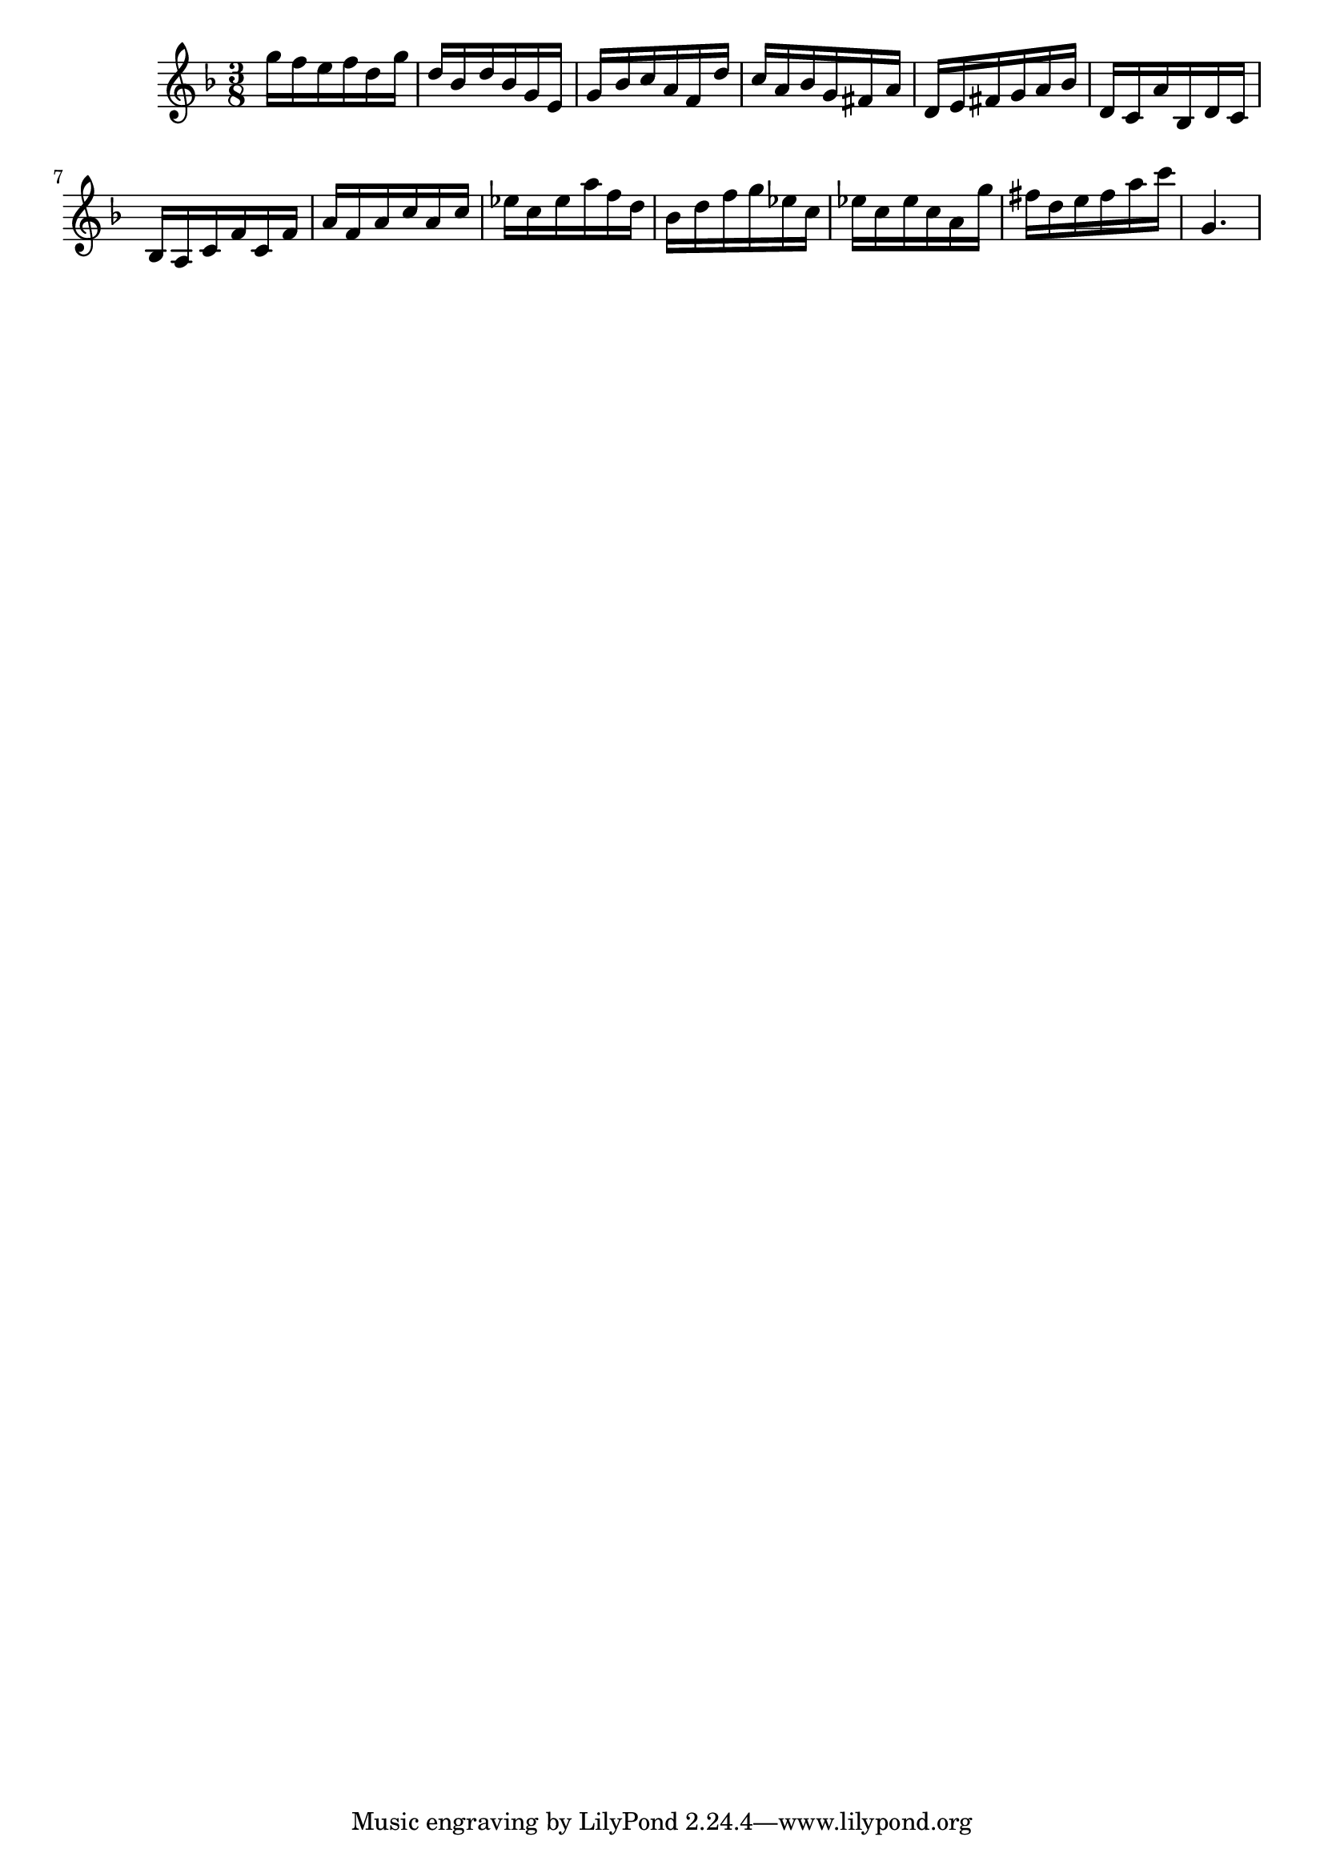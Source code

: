 \version "2.20.0"
\language "suomi"
\score {
{ \key f \major \time 3/8 
g''16 f''16 e''16 f''16 d''16 g''16 d''16 b'16 d''16 b'16 g'16 e'16 g'16 b'16 c''16 a'16 f'16 d''16 c''16 a'16 b'16 g'16 fis'16 a'16 d'16 e'16 fis'16 g'16 a'16 b'16 d'16 c'16 a'16 b16 d'16 c'16 b16 a16 c'16 f'16 c'16 f'16 a'16 f'16 a'16 c''16 a'16 c''16 es''16 c''16 es''16 a''16 f''16 d''16 b'16 d''16 f''16 g''16 es''16 c''16 es''16 c''16 es''16 c''16 a'16 g''16 fis''16 d''16 e''16 fis''16 a''16 c'''16 g'4. }
\layout {} 
 \midi {\tempo 8 = 150} 
}